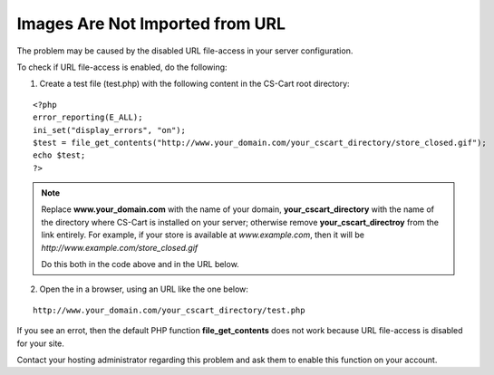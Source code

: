 ********************************
Images Are Not Imported from URL
********************************

The problem may be caused by the disabled URL file-access in your server configuration.

To check if URL file-access is enabled, do the following:

1. Create a test file (test.php) with the following content in the CS-Cart root directory:

::

  <?php
  error_reporting(E_ALL);
  ini_set("display_errors", "on");
  $test = file_get_contents("http://www.your_domain.com/your_cscart_directory/store_closed.gif");
  echo $test;
  ?>

.. note::
 
    Replace **www.your_domain.com** with the name of your domain, **your_cscart_directory** with the name of the directory where CS-Cart is installed on your server; otherwise remove **your_cscart_directroy** from the link entirely. For example, if your store is available at *www.example.com*, then it will be *http://www.example.com/store_closed.gif*

    Do this both in the code above and in the URL below.

2. Open the in a browser, using an URL like the one below:

::

  http://www.your_domain.com/your_cscart_directory/test.php

If you see an errot, then the default PHP function **file_get_contents** does not work because URL file-access is disabled for your site.

Contact your hosting administrator regarding this problem and ask them to enable this function on your account.
